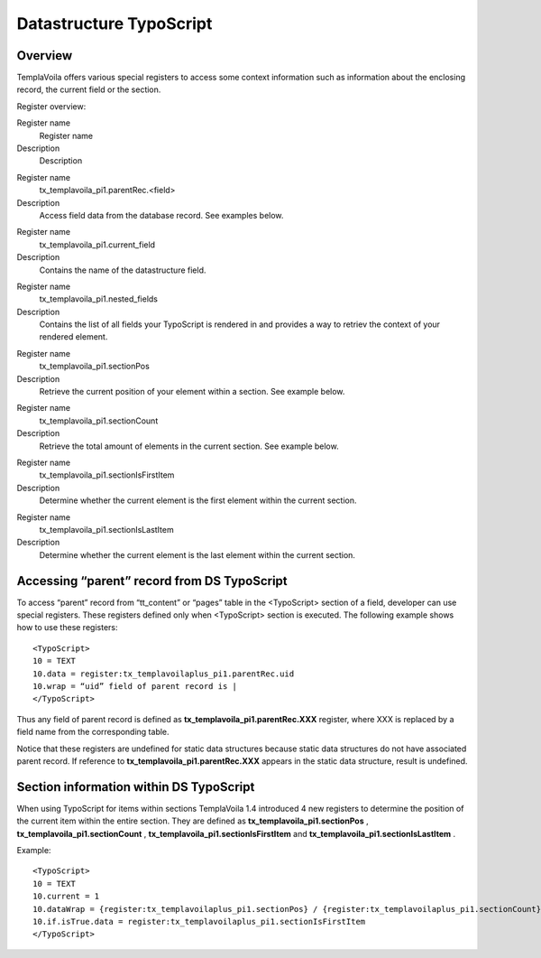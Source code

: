 

.. ==================================================
.. FOR YOUR INFORMATION
.. --------------------------------------------------
.. -*- coding: utf-8 -*- with BOM.

.. ==================================================
.. DEFINE SOME TEXTROLES
.. --------------------------------------------------
.. role::   underline
.. role::   typoscript(code)
.. role::   ts(typoscript)
   :class:  typoscript
.. role::   php(code)


Datastructure TypoScript
^^^^^^^^^^^^^^^^^^^^^^^^


Overview
""""""""

TemplaVoila offers various special registers to access some context
information such as information about the enclosing record, the
current field or the section.

Register overview:

.. ### BEGIN~OF~TABLE ###

.. container:: table-row

   Register name
         Register name
   
   Description
         Description


.. container:: table-row

   Register name
         tx\_templavoila\_pi1.parentRec.<field>
   
   Description
         Access field data from the database record. See examples below.


.. container:: table-row

   Register name
         tx\_templavoila\_pi1.current\_field
   
   Description
         Contains the name of the datastructure field.


.. container:: table-row

   Register name
         tx\_templavoila\_pi1.nested\_fields
   
   Description
         Contains the list of all fields your TypoScript is rendered in and
         provides a way to retriev the context of your rendered element.


.. container:: table-row

   Register name
         tx\_templavoila\_pi1.sectionPos
   
   Description
         Retrieve the current position of your element within a section. See
         example below.


.. container:: table-row

   Register name
         tx\_templavoila\_pi1.sectionCount
   
   Description
         Retrieve the total amount of elements in the current section. See
         example below.


.. container:: table-row

   Register name
         tx\_templavoila\_pi1.sectionIsFirstItem
   
   Description
         Determine whether the current element is the first element within the
         current section.


.. container:: table-row

   Register name
         tx\_templavoila\_pi1.sectionIsLastItem
   
   Description
         Determine whether the current element is the last element within the
         current section.


.. ###### END~OF~TABLE ######


Accessing “parent” record from DS TypoScript
""""""""""""""""""""""""""""""""""""""""""""

To access “parent” record from “tt\_content” or “pages” table in the
<TypoScript> section of a field, developer can use special registers.
These registers defined only when <TypoScript> section is executed.
The following example shows how to use these registers:

::

   <TypoScript>
   10 = TEXT
   10.data = register:tx_templavoilaplus_pi1.parentRec.uid
   10.wrap = “uid” field of parent record is |
   </TypoScript>

Thus any field of parent record is defined as
**tx\_templavoila\_pi1.parentRec.XXX** register, where XXX is replaced
by a field name from the corresponding table.

Notice that these registers are undefined for static data structures
because static data structures do not have associated parent record.
If reference to  **tx\_templavoila\_pi1.parentRec.XXX** appears in the
static data structure, result is undefined.


**Section information within DS TypoScript**
""""""""""""""""""""""""""""""""""""""""""""

When using TypoScript for items within sections TemplaVoila 1.4
introduced 4 new registers to determine the position of the current
item within the entire section. They are defined as
**tx\_templavoila\_pi1.sectionPos** ,
**tx\_templavoila\_pi1.sectionCount** ,
**tx\_templavoila\_pi1.sectionIsFirstItem** and
**tx\_templavoila\_pi1.sectionIsLastItem** .

Example:

::

   <TypoScript>
   10 = TEXT
   10.current = 1
   10.dataWrap = {register:tx_templavoilaplus_pi1.sectionPos} / {register:tx_templavoilaplus_pi1.sectionCount} 
   10.if.isTrue.data = register:tx_templavoilaplus_pi1.sectionIsFirstItem
   </TypoScript>

